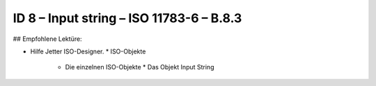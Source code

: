 ID 8 – Input string – ISO 11783-6 – B.8.3
==========================================

## Empfohlene Lektüre:

*   Hilfe Jetter ISO-Designer.
    *   ISO-Objekte
        *   Die einzelnen ISO-Objekte
            *   Das Objekt Input String

.. image:: https://user-images.githubusercontent.com/69573151/94603197-373c9800-0296-11eb-8293-93ab5da2ef1a.png